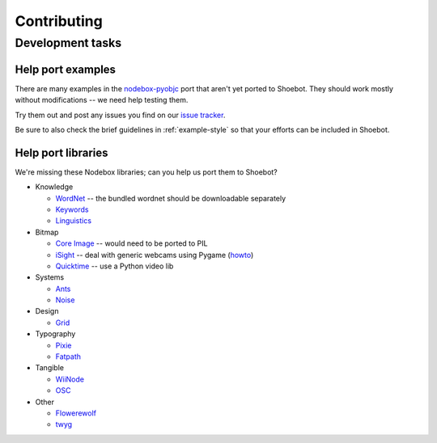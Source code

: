 ============
Contributing
============

Development tasks
=================

Help port examples
------------------

There are many examples in the `nodebox-pyobjc <https://github.com/karstenw/nodebox-pyobjc/tree/master/examples>`_ port that aren't yet ported to Shoebot. They should work mostly without modifications -- we need help testing them. 

Try them out and post any issues you find on our `issue tracker <https://github.com/shoebot/shoebot/issues/>`_.

Be sure to also check the brief guidelines in :ref:`example-style` so that your efforts can be included in Shoebot.


Help port libraries
-------------------

We're missing these Nodebox libraries; can you help us port them to Shoebot?

- Knowledge

  * `WordNet <https://www.nodebox.net/code/index.php/WordNet>`_ -- the bundled wordnet should be downloadable separately
  * `Keywords <https://www.nodebox.net/code/index.php/Keywords>`_
  * `Linguistics <https://www.nodebox.net/code/index.php/Linguistics>`_

- Bitmap
  
  * `Core Image <https://www.nodebox.net/code/index.php/Core_Image>`_ -- would need to be ported to PIL
  * `iSight <https://www.nodebox.net/code/index.php/iSight>`_ -- deal with generic webcams using Pygame (`howto <https://stackoverflow.com/a/9712824/122400>`_)
  * `Quicktime <https://www.nodebox.net/code/index.php/Quicktime>`_ -- use a Python video lib

- Systems

  * `Ants <https://www.nodebox.net/code/index.php/Ants>`_
  * `Noise <https://www.nodebox.net/code/index.php/Noise>`_

- Design

  * `Grid <https://www.nodebox.net/code/index.php/Grid>`_

- Typography

  * `Pixie <https://www.nodebox.net/code/index.php/Pixie>`_
  * `Fatpath <https://www.nodebox.net/code/index.php/Fatpath>`_

- Tangible

  * `WiiNode <https://www.nodebox.net/code/index.php/WiiNode>`_
  * `OSC <https://www.nodebox.net/code/index.php/OSC>`_

- Other

  * `Flowerewolf <https://github.com/karstenw/Library/tree/master/flowerewolf>`_
  * `twyg <https://github.com/karstenw/Library/tree/master/twyg>`_


